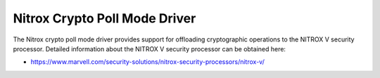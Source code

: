 ..  SPDX-License-Identifier: BSD-3-Clause
    Copyright(C) 2019 Marvell International Ltd.

Nitrox Crypto Poll Mode Driver
==============================

The Nitrox crypto poll mode driver provides support for offloading
cryptographic operations to the NITROX V security processor. Detailed
information about the NITROX V security processor can be obtained here:

* https://www.marvell.com/security-solutions/nitrox-security-processors/nitrox-v/
